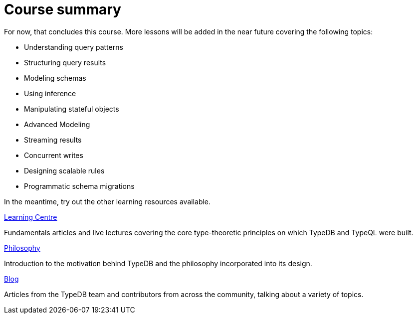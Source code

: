 = Course summary

For now, that concludes this course. More lessons will be added in the near future covering the following topics:

* Understanding query patterns
* Structuring query results
* Modeling schemas
* Using inference
* Manipulating stateful objects
* Advanced Modeling
* Streaming results
* Concurrent writes
* Designing scalable rules
* Programmatic schema migrations

In the meantime, try out the other learning resources available.

[cols-3]
--
.https://typedb.com/learn[Learning Centre]

[.clickable]
****
Fundamentals articles and live lectures covering the core type-theoretic principles on which TypeDB and TypeQL were built.
****

.https://typedb.com/philosophy[Philosophy]
[.clickable]
****
Introduction to the motivation behind TypeDB and the philosophy incorporated into its design.
****

.https://typedb.com/blog[Blog]
[.clickable]
****
Articles from the TypeDB team and contributors from across the community, talking about a variety of topics.
****
--
